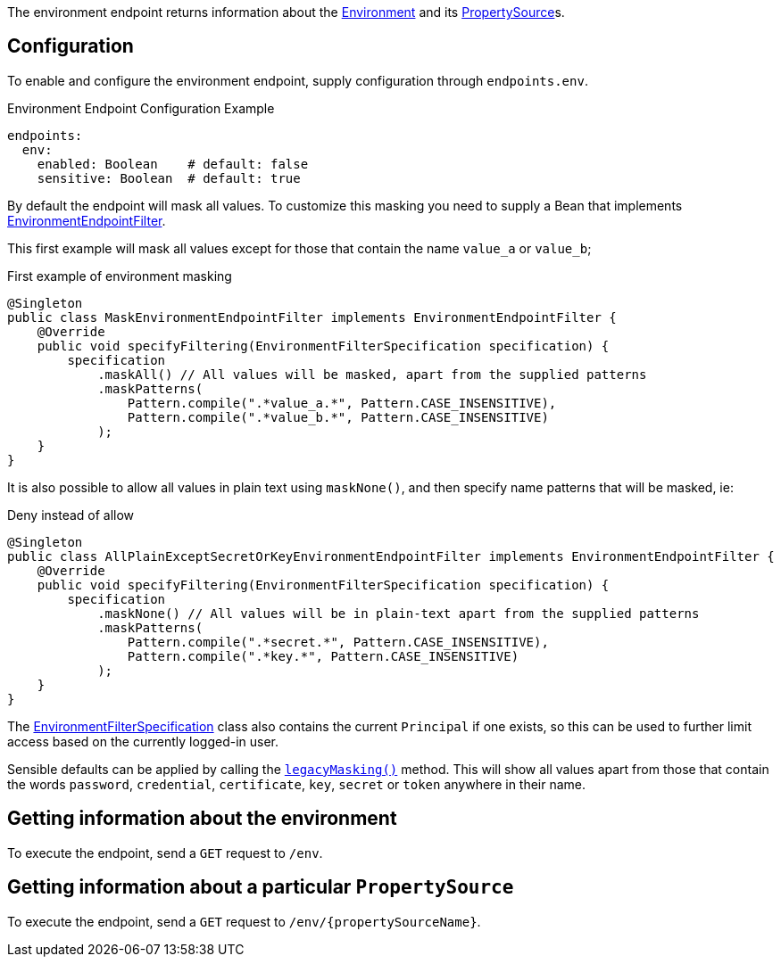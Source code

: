 The environment endpoint returns information about the link:{api}/io/micronaut/context/env/Environment.html[Environment] and its link:{api}/io/micronaut/context/env/PropertySource.html[PropertySource]s.

== Configuration

To enable and configure the environment endpoint, supply configuration through `endpoints.env`.

.Environment Endpoint Configuration Example
[source,yaml]
----
endpoints:
  env:
    enabled: Boolean    # default: false
    sensitive: Boolean  # default: true
----

By default the endpoint will mask all values.
To customize this masking you need to supply a Bean that implements link:{api}/io/micronaut/management/endpoint/env/EnvironmentEndpointFilter.html[EnvironmentEndpointFilter].

This first example will mask all values except for those that contain the name `value_a` or `value_b`;

.First example of environment masking
[source,java]
----
@Singleton
public class MaskEnvironmentEndpointFilter implements EnvironmentEndpointFilter {
    @Override
    public void specifyFiltering(EnvironmentFilterSpecification specification) {
        specification
            .maskAll() // All values will be masked, apart from the supplied patterns
            .maskPatterns(
                Pattern.compile(".*value_a.*", Pattern.CASE_INSENSITIVE),
                Pattern.compile(".*value_b.*", Pattern.CASE_INSENSITIVE)
            );
    }
}
----

It is also possible to allow all values in plain text using `maskNone()`, and then specify name patterns that will be masked, ie:

.Deny instead of allow
[source,java]
----
@Singleton
public class AllPlainExceptSecretOrKeyEnvironmentEndpointFilter implements EnvironmentEndpointFilter {
    @Override
    public void specifyFiltering(EnvironmentFilterSpecification specification) {
        specification
            .maskNone() // All values will be in plain-text apart from the supplied patterns
            .maskPatterns(
                Pattern.compile(".*secret.*", Pattern.CASE_INSENSITIVE),
                Pattern.compile(".*key.*", Pattern.CASE_INSENSITIVE)
            );
    }
}
----

The link:{api}/io/micronaut/management/endpoint/env/EnvironmentFilterSpecification.html[EnvironmentFilterSpecification] class
also contains the current `Principal` if one exists, so this can be used to further limit access based on the
currently logged-in user.

Sensible defaults can be applied by calling the link:{api}/io/micronaut/management/endpoint/env/EnvironmentFilterSpecification.html#legacyMasking--[`legacyMasking()`] method.
This will show all values apart from those that contain the words `password`, `credential`, `certificate`, `key`, `secret` or `token` anywhere in their name.

== Getting information about the environment

To execute the endpoint, send a `GET` request to `/env`.

== Getting information about a particular `PropertySource`

To execute the endpoint, send a `GET` request to `/env/{propertySourceName}`.

